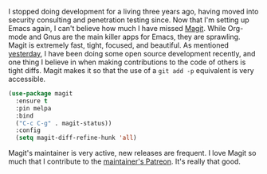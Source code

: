 I stopped doing development for a living three years ago, having moved into security consulting and penetration testing since. Now that I'm setting up Emacs again, I can't believe how much I have missed [[https://magit.vc/][Magit]]. While Org-mode and Gnus are the main killer apps for Emacs, they are sprawling. Magit is extremely fast, tight, focused, and beautiful. As mentioned [[http://fasciism.com/2017/02/09/cue-ball/][yesterday]], I have been doing some open source development recently, and one thing I believe in when making contributions to the code of others is tight diffs. Magit makes it so that the use of a =git add -p= equivalent is very accessible.

#+BEGIN_SRC emacs-lisp
  (use-package magit
    :ensure t
    :pin melpa
    :bind
    ("C-c C-g" . magit-status))
    :config
    (setq magit-diff-refine-hunk 'all)
#+END_SRC

Magit's maintainer is very active, new releases are frequent. I love Magit so much that I contribute to the [[https://www.patreon.com/tarsius][maintainer's Patreon]]. It's really that good.
